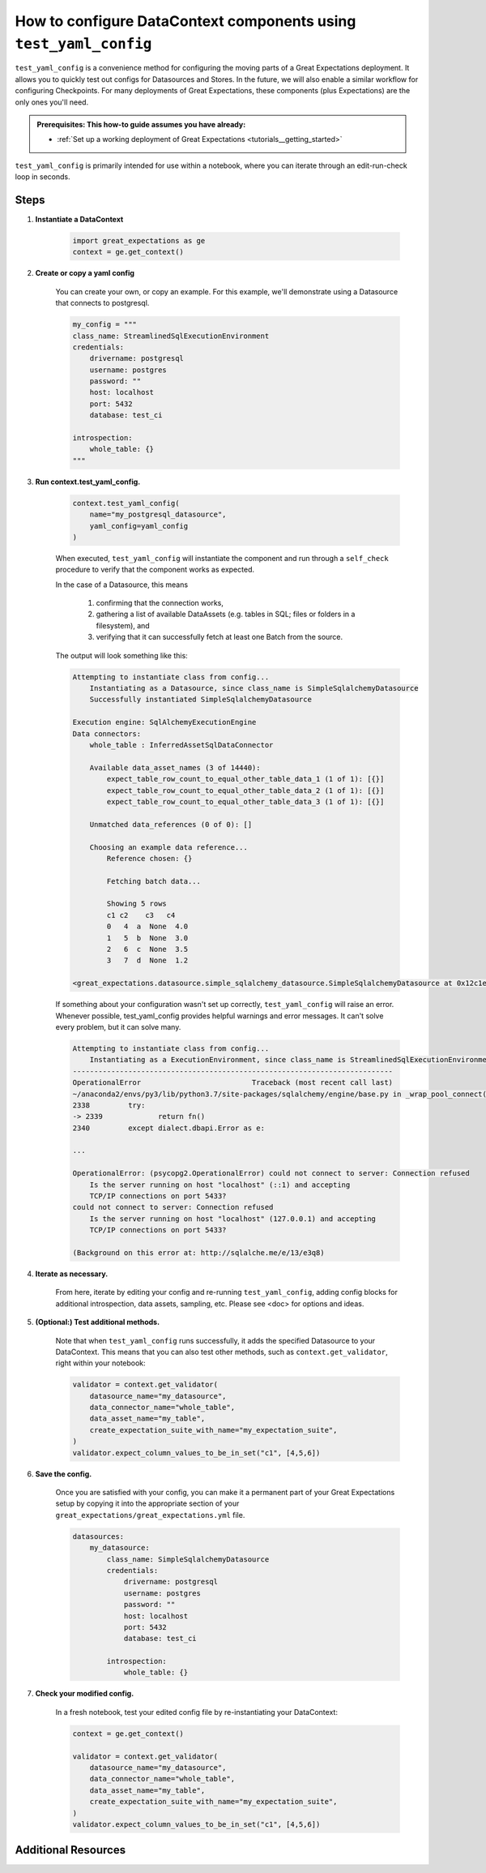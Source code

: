 .. _how_to_guides__miscellaneous__how_to_configure_datacontext_components_using_test_yaml_config:

How to configure DataContext components using ``test_yaml_config``
==================================================================

``test_yaml_config`` is a convenience method for configuring the moving parts of a Great Expectations deployment. It allows you to quickly test out configs for Datasources and Stores. In the future, we will also enable a similar workflow for configuring Checkpoints. For many deployments of Great Expectations, these components (plus Expectations) are the only ones you'll need.

.. admonition:: Prerequisites: This how-to guide assumes you have already:

  - :ref:`Set up a working deployment of Great Expectations <tutorials__getting_started>`

``test_yaml_config`` is primarily intended for use within a notebook, where you can iterate through an edit-run-check loop in seconds.

Steps
-----

#. **Instantiate a DataContext**

    .. code-block:: python

        import great_expectations as ge
        context = ge.get_context()

#. **Create or copy a yaml config**

    You can create your own, or copy an example. For this example, we'll demonstrate using a Datasource that connects to postgresql.

    .. code-block:: python

        my_config = """
        class_name: StreamlinedSqlExecutionEnvironment
        credentials:
            drivername: postgresql
            username: postgres
            password: ""
            host: localhost
            port: 5432
            database: test_ci

        introspection:
            whole_table: {}
        """

#. **Run context.test_yaml_config.**

    .. code-block:: python

        context.test_yaml_config(
            name="my_postgresql_datasource",
            yaml_config=yaml_config
        )

    When executed, ``test_yaml_config`` will instantiate the component and run through a ``self_check`` procedure to verify that the component works as expected.
    
    In the case of a Datasource, this means

        1. confirming that the connection works,
        2. gathering a list of available DataAssets (e.g. tables in SQL; files or folders in a filesystem), and
        3. verifying that it can successfully fetch at least one Batch from the source.

    The output will look something like this:

    .. code-block:: bash

        Attempting to instantiate class from config...
            Instantiating as a Datasource, since class_name is SimpleSqlalchemyDatasource
            Successfully instantiated SimpleSqlalchemyDatasource

        Execution engine: SqlAlchemyExecutionEngine
        Data connectors:
            whole_table : InferredAssetSqlDataConnector

            Available data_asset_names (3 of 14440):
                expect_table_row_count_to_equal_other_table_data_1 (1 of 1): [{}]
                expect_table_row_count_to_equal_other_table_data_2 (1 of 1): [{}]
                expect_table_row_count_to_equal_other_table_data_3 (1 of 1): [{}]

            Unmatched data_references (0 of 0): []

            Choosing an example data reference...
                Reference chosen: {}

                Fetching batch data...

                Showing 5 rows
                c1 c2    c3   c4
                0   4  a  None  4.0
                1   5  b  None  3.0
                2   6  c  None  3.5
                3   7  d  None  1.2

        <great_expectations.datasource.simple_sqlalchemy_datasource.SimpleSqlalchemyDatasource at 0x12c1e4d50>

    If something about your configuration wasn't set up correctly, ``test_yaml_config`` will raise an error.  Whenever possible, test_yaml_config provides helpful warnings and error messages. It can't solve every problem, but it can solve many.

    .. code-block:: bash

        Attempting to instantiate class from config...
            Instantiating as a ExecutionEnvironment, since class_name is StreamlinedSqlExecutionEnvironment
        ---------------------------------------------------------------------------
        OperationalError                          Traceback (most recent call last)
        ~/anaconda2/envs/py3/lib/python3.7/site-packages/sqlalchemy/engine/base.py in _wrap_pool_connect(self, fn, connection)
        2338         try:
        -> 2339             return fn()
        2340         except dialect.dbapi.Error as e:

        ...

        OperationalError: (psycopg2.OperationalError) could not connect to server: Connection refused
            Is the server running on host "localhost" (::1) and accepting
            TCP/IP connections on port 5433?
        could not connect to server: Connection refused
            Is the server running on host "localhost" (127.0.0.1) and accepting
            TCP/IP connections on port 5433?

        (Background on this error at: http://sqlalche.me/e/13/e3q8)

#. **Iterate as necessary.**

    From here, iterate by editing your config and re-running ``test_yaml_config``, adding config blocks for additional introspection, data assets, sampling, etc. Please see <doc> for options and ideas.

#. **(Optional:) Test additional methods.**

    Note that when ``test_yaml_config`` runs successfully, it adds the specified Datasource to your DataContext. This means that you can also test other methods, such as ``context.get_validator``, right within your notebook:

    .. code-block:: python

        validator = context.get_validator(
            datasource_name="my_datasource",
            data_connector_name="whole_table",
            data_asset_name="my_table",
            create_expectation_suite_with_name="my_expectation_suite",
        )
        validator.expect_column_values_to_be_in_set("c1", [4,5,6])

#. **Save the config.**

    Once you are satisfied with your config, you can make it a permanent part of your Great Expectations setup by copying it into the appropriate section of your ``great_expectations/great_expectations.yml`` file.

    .. code-block:: yaml

        datasources:
            my_datasource:
                class_name: SimpleSqlalchemyDatasource
                credentials:
                    drivername: postgresql
                    username: postgres
                    password: ""
                    host: localhost
                    port: 5432
                    database: test_ci

                introspection:
                    whole_table: {}

#. **Check your modified config.**

    In a fresh notebook, test your edited config file by re-instantiating your DataContext:

    .. code-block:: python

        context = ge.get_context()

        validator = context.get_validator(
            datasource_name="my_datasource",
            data_connector_name="whole_table",
            data_asset_name="my_table",
            create_expectation_suite_with_name="my_expectation_suite",
        )
        validator.expect_column_values_to_be_in_set("c1", [4,5,6])


Additional Resources
--------------------


.. discourse::
   :topic_identifier: NEED TO ADD ID HERE
